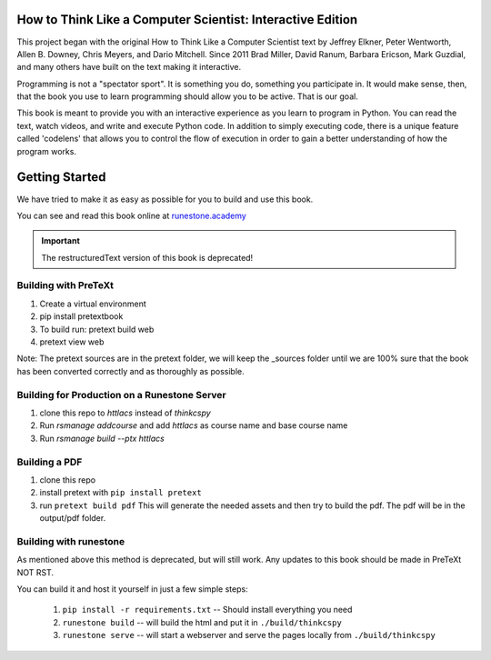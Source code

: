 How to Think Like a Computer Scientist: Interactive Edition
===========================================================

This project began with the original How to Think Like a Computer Scientist text by Jeffrey Elkner, Peter Wentworth, Allen B. Downey, Chris  Meyers, and Dario Mitchell.  Since 2011 Brad Miller, David Ranum, Barbara Ericson, Mark Guzdial, and many others have built on the text making it interactive.

Programming is not a "spectator sport".  It is something you do,
something you participate in. It would make sense, then,
that the book you use to learn programming should allow you to be active.
That is our goal.

This book is meant to provide you with an interactive experience as you learn
to program in Python.  You can read the text, watch videos,
and write and execute Python code.  In addition to simply executing code,
there is a unique feature called 'codelens' that allows you to control the
flow of execution in order to gain a better understanding of how the program
works.

.. image:: https://travis-ci.org/RunestoneInteractive/thinkcspy.svg?branch=master
    :target: https://travis-ci.org/RunestoneInteractive/thinkcspy

Getting Started
===============

We have tried to make it as easy as possible for you to build and use this book.

You can see and read this book online at `runestone.academy <http://runestone.academy/ns/books/published/thinkcspy/index.html?mode=browsing>`_

.. important:: The restructuredText version of this book is deprecated!

Building with PreTeXt
---------------------

1. Create a virtual environment
2. pip install pretextbook
3. To build run: pretext build web
4. pretext view web

Note: The pretext sources are in the pretext folder, we will keep the _sources folder until we are 100% sure that the book has been converted correctly and as thoroughly as possible.

Building for Production on a Runestone Server
---------------------------------------------

1. clone this repo to `httlacs` instead of `thinkcspy`
2. Run `rsmanage addcourse` and add `httlacs` as course name and base course name
3. Run `rsmanage build --ptx httlacs`


Building a PDF
--------------

1. clone this repo
2. install pretext with ``pip install pretext``
3. run ``pretext build pdf`` This will generate the needed assets and then try to build the pdf.  The pdf will be in the output/pdf folder.


Building with runestone
-----------------------

As mentioned above this method is deprecated, but will still work.
Any updates to this book should be made in PreTeXt NOT RST.

You can build it and host it yourself in just a few simple steps:

    1.  ``pip install -r requirements.txt``  -- Should install everything you need
    2.  ``runestone build`` -- will build the html and put it in ``./build/thinkcspy``
    3.  ``runestone serve``   -- will start a webserver and serve the pages locally from ``./build/thinkcspy``


